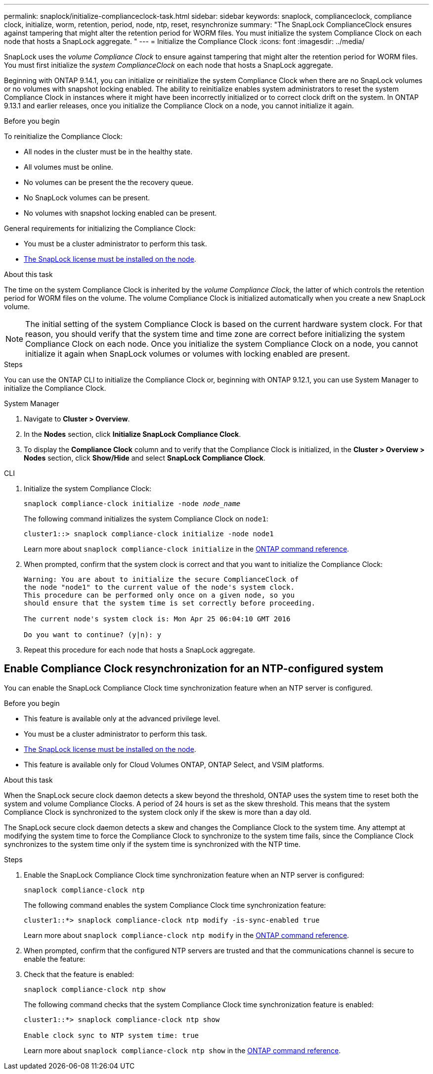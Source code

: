 ---
permalink: snaplock/initialize-complianceclock-task.html
sidebar: sidebar
keywords: snaplock, complianceclock, compliance clock, initialize, worm, retention, period, node, ntp, reset, resynchronize
summary: "The SnapLock ComplianceClock ensures against tampering that might alter the retention period for WORM files. You must initialize the system Compliance Clock on each node that hosts a SnapLock aggregate. "
---
= Initialize the Compliance Clock
:icons: font
:imagesdir: ../media/

[.lead]
SnapLock uses the _volume Compliance Clock_ to ensure against tampering that might alter the retention period for WORM files. You must first initialize the _system ComplianceClock_ on each node that hosts a SnapLock aggregate.

Beginning with ONTAP 9.14.1, you can initialize or reinitialize the system Compliance Clock when there are no SnapLock volumes or no volumes with snapshot locking enabled. The ability to reinitialize enables system administrators to reset the system Compliance Clock in instances where it might have been incorrectly initialized or to correct clock drift on the system. In ONTAP 9.13.1 and earlier releases, once you initialize the Compliance Clock on a node, you cannot initialize it again.

.Before you begin

To reinitialize the Compliance Clock: 

* All nodes in the cluster must be in the healthy state.
* All volumes must be online.
* No volumes can be present the the recovery queue.
* No SnapLock volumes can be present.
* No volumes with snapshot locking enabled can be present. 

General requirements for initializing the Compliance Clock:

* You must be a cluster administrator to perform this task.
* link:../system-admin/install-license-task.html[The SnapLock license must be installed on the node].

.About this task

The time on the system Compliance Clock is inherited by the _volume Compliance Clock_, the latter of which controls the retention period for WORM files on the volume. The volume Compliance Clock is initialized automatically when you create a new SnapLock volume.

[NOTE]
====
The initial setting of the system Compliance Clock is based on the current hardware system clock. For that reason, you should verify that the system time and time zone are correct before initializing the system Compliance Clock on each node. Once you initialize the system Compliance Clock on a node, you cannot initialize it again when SnapLock volumes or volumes with locking enabled are present.
====

.Steps

You can use the ONTAP CLI to initialize the Compliance Clock or, beginning with ONTAP 9.12.1, you can use System Manager to initialize the Compliance Clock.

[role="tabbed-block"]
====
.System Manager
--
. Navigate to *Cluster > Overview*.
. In the *Nodes* section, click *Initialize SnapLock Compliance Clock*.
. To display the *Compliance Clock* column and to verify that the Compliance Clock is initialized, in the *Cluster > Overview > Nodes* section, click *Show/Hide* and select *SnapLock Compliance Clock*.
--

--
.CLI
. Initialize the system Compliance Clock:
+
`snaplock compliance-clock initialize -node _node_name_`
+
The following command initializes the system Compliance Clock on `node1`:
+
----
cluster1::> snaplock compliance-clock initialize -node node1
----
Learn more about `snaplock compliance-clock initialize` in the link:https://docs.netapp.com/us-en/ontap-cli/snaplock-compliance-clock-initialize.html[ONTAP command reference^].

. When prompted, confirm that the system clock is correct and that you want to initialize the Compliance Clock:
+
----
Warning: You are about to initialize the secure ComplianceClock of
the node "node1" to the current value of the node's system clock.
This procedure can be performed only once on a given node, so you
should ensure that the system time is set correctly before proceeding.

The current node's system clock is: Mon Apr 25 06:04:10 GMT 2016

Do you want to continue? (y|n): y
----

. Repeat this procedure for each node that hosts a SnapLock aggregate.
--
====

// 2022-9-12, ONTAPDOC-580

== Enable Compliance Clock resynchronization for an NTP-configured system

You can enable the SnapLock Compliance Clock time synchronization feature when an NTP server is configured.

.Before you begin

* This feature is available only at the advanced privilege level.
* You must be a cluster administrator to perform this task.
* link:../system-admin/install-license-task.html[The SnapLock license must be installed on the node].
* This feature is available only for Cloud Volumes ONTAP, ONTAP Select, and VSIM platforms.

.About this task

When the SnapLock secure clock daemon detects a skew beyond the threshold, ONTAP uses the system time to reset both the system and volume Compliance Clocks. A period of 24 hours is set as the skew threshold. This means that the system Compliance Clock is synchronized to the system clock only if the skew is more than a day old.

The SnapLock secure clock daemon detects a skew and changes the Compliance Clock to the system time. Any attempt at modifying the system time to force the Compliance Clock to synchronize to the system time fails, since the Compliance Clock synchronizes to the system time only if the system time is synchronized with the NTP time.

.Steps

. Enable the SnapLock Compliance Clock time synchronization feature when an NTP server is configured:
+
`snaplock compliance-clock ntp`
+
The following command enables the system Compliance Clock time synchronization feature:
+
----
cluster1::*> snaplock compliance-clock ntp modify -is-sync-enabled true
----
Learn more about `snaplock compliance-clock ntp modify` in the link:https://docs.netapp.com/us-en/ontap-cli/snaplock-compliance-clock-ntp-modify.html[ONTAP command reference^].

. When prompted, confirm that the configured NTP servers are trusted and that the communications channel is secure to enable the feature:
+

. Check that the feature is enabled:
+
`snaplock compliance-clock ntp show`
+
The following command checks that the system Compliance Clock time synchronization feature is enabled:
+
----
cluster1::*> snaplock compliance-clock ntp show

Enable clock sync to NTP system time: true
----
Learn more about `snaplock compliance-clock ntp show` in the link:https://docs.netapp.com/us-en/ontap-cli/snaplock-compliance-clock-ntp-show.html[ONTAP command reference^].


// 2025 June 23, ONTAPDOC-2960
// 2024-Feb-21, ONTAPDOC-1366
// 2023-Oct-31, IDR-279
// 2023-Oct-4, ONTAPDOC-1230